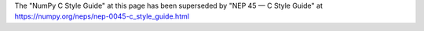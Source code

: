 
The "NumPy C Style Guide" at this page has been superseded by
"NEP 45 — C Style Guide" at https://numpy.org/neps/nep-0045-c_style_guide.html
